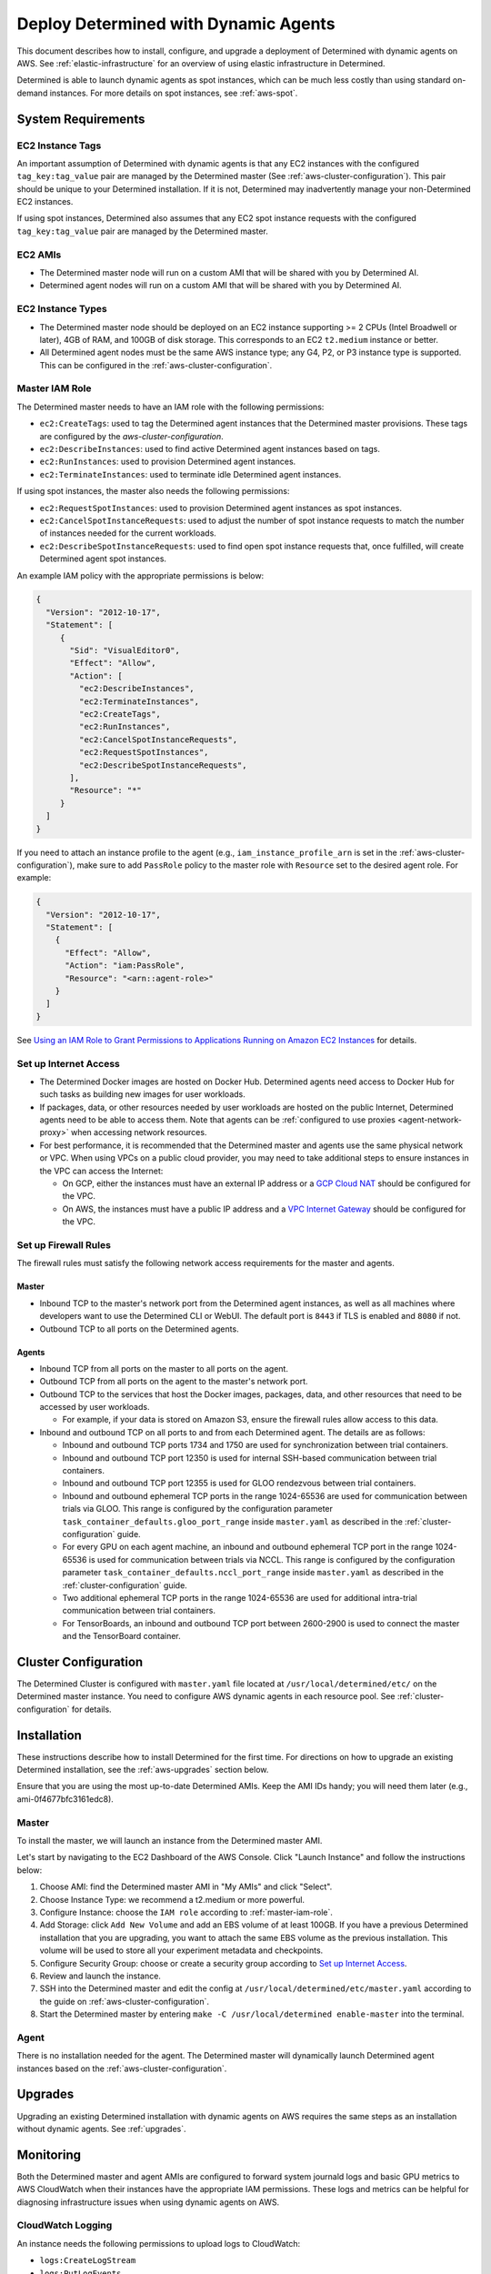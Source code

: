 .. _dynamic-agents-aws:

#######################################
 Deploy Determined with Dynamic Agents
#######################################

This document describes how to install, configure, and upgrade a deployment of Determined with
dynamic agents on AWS. See :ref:`elastic-infrastructure` for an overview of using elastic
infrastructure in Determined.

Determined is able to launch dynamic agents as spot instances, which can be much less costly than
using standard on-demand instances. For more details on spot instances, see :ref:`aws-spot`.

*********************
 System Requirements
*********************

EC2 Instance Tags
=================

An important assumption of Determined with dynamic agents is that any EC2 instances with the
configured ``tag_key:tag_value`` pair are managed by the Determined master (See
:ref:`aws-cluster-configuration`). This pair should be unique to your Determined installation. If it
is not, Determined may inadvertently manage your non-Determined EC2 instances.

If using spot instances, Determined also assumes that any EC2 spot instance requests with the
configured ``tag_key:tag_value`` pair are managed by the Determined master.

EC2 AMIs
========

-  The Determined master node will run on a custom AMI that will be shared with you by Determined
   AI.
-  Determined agent nodes will run on a custom AMI that will be shared with you by Determined AI.

EC2 Instance Types
==================

-  The Determined master node should be deployed on an EC2 instance supporting >= 2 CPUs (Intel
   Broadwell or later), 4GB of RAM, and 100GB of disk storage. This corresponds to an EC2
   ``t2.medium`` instance or better.

-  All Determined agent nodes must be the same AWS instance type; any G4, P2, or P3 instance type is
   supported. This can be configured in the :ref:`aws-cluster-configuration`.

.. _master-iam-role:

Master IAM Role
===============

The Determined master needs to have an IAM role with the following permissions:

-  ``ec2:CreateTags``: used to tag the Determined agent instances that the Determined master
   provisions. These tags are configured by the `aws-cluster-configuration`.
-  ``ec2:DescribeInstances``: used to find active Determined agent instances based on tags.
-  ``ec2:RunInstances``: used to provision Determined agent instances.
-  ``ec2:TerminateInstances``: used to terminate idle Determined agent instances.

If using spot instances, the master also needs the following permissions:

-  ``ec2:RequestSpotInstances``: used to provision Determined agent instances as spot instances.
-  ``ec2:CancelSpotInstanceRequests``: used to adjust the number of spot instance requests to match
   the number of instances needed for the current workloads.
-  ``ec2:DescribeSpotInstanceRequests``: used to find open spot instance requests that, once
   fulfilled, will create Determined agent spot instances.

An example IAM policy with the appropriate permissions is below:

.. code:: json

   {
     "Version": "2012-10-17",
     "Statement": [
        {
          "Sid": "VisualEditor0",
          "Effect": "Allow",
          "Action": [
            "ec2:DescribeInstances",
            "ec2:TerminateInstances",
            "ec2:CreateTags",
            "ec2:RunInstances",
            "ec2:CancelSpotInstanceRequests",
            "ec2:RequestSpotInstances",
            "ec2:DescribeSpotInstanceRequests",
          ],
          "Resource": "*"
        }
     ]
   }

If you need to attach an instance profile to the agent (e.g., ``iam_instance_profile_arn`` is set in
the :ref:`aws-cluster-configuration`), make sure to add ``PassRole`` policy to the master role with
``Resource`` set to the desired agent role. For example:

.. code:: json

   {
     "Version": "2012-10-17",
     "Statement": [
       {
         "Effect": "Allow",
         "Action": "iam:PassRole",
         "Resource": "<arn::agent-role>"
       }
     ]
   }

See `Using an IAM Role to Grant Permissions to Applications Running on Amazon EC2 Instances
<https://docs.aws.amazon.com/IAM/latest/UserGuide/id_roles_use_switch-role-ec2.html>`__ for details.

.. _aws-network-requirements:

Set up Internet Access
======================

-  The Determined Docker images are hosted on Docker Hub. Determined agents need access to Docker
   Hub for such tasks as building new images for user workloads.

-  If packages, data, or other resources needed by user workloads are hosted on the public Internet,
   Determined agents need to be able to access them. Note that agents can be :ref:`configured to use
   proxies <agent-network-proxy>` when accessing network resources.

-  For best performance, it is recommended that the Determined master and agents use the same
   physical network or VPC. When using VPCs on a public cloud provider, you may need to take
   additional steps to ensure instances in the VPC can access the Internet:

   -  On GCP, either the instances must have an external IP address or a `GCP Cloud NAT
      <https://cloud.google.com/nat/docs/overview>`_ should be configured for the VPC.

   -  On AWS, the instances must have a public IP address and a `VPC Internet Gateway
      <https://docs.aws.amazon.com/vpc/latest/userguide/VPC_Internet_Gateway.html>`_ should be
      configured for the VPC.

Set up Firewall Rules
=====================

The firewall rules must satisfy the following network access requirements for the master and agents.

Master
------

-  Inbound TCP to the master's network port from the Determined agent instances, as well as all
   machines where developers want to use the Determined CLI or WebUI. The default port is ``8443``
   if TLS is enabled and ``8080`` if not.

-  Outbound TCP to all ports on the Determined agents.

Agents
------

-  Inbound TCP from all ports on the master to all ports on the agent.

-  Outbound TCP from all ports on the agent to the master's network port.

-  Outbound TCP to the services that host the Docker images, packages, data, and other resources
   that need to be accessed by user workloads.

   -  For example, if your data is stored on Amazon S3, ensure the firewall rules allow access to
      this data.

-  Inbound and outbound TCP on all ports to and from each Determined agent. The details are as
   follows:

   -  Inbound and outbound TCP ports 1734 and 1750 are used for synchronization between trial
      containers.

   -  Inbound and outbound TCP port 12350 is used for internal SSH-based communication between trial
      containers.

   -  Inbound and outbound TCP port 12355 is used for GLOO rendezvous between trial containers.

   -  Inbound and outbound ephemeral TCP ports in the range 1024-65536 are used for communication
      between trials via GLOO. This range is configured by the configuration parameter
      ``task_container_defaults.gloo_port_range`` inside ``master.yaml`` as described in the
      :ref:`cluster-configuration` guide.

   -  For every GPU on each agent machine, an inbound and outbound ephemeral TCP port in the range
      1024-65536 is used for communication between trials via NCCL. This range is configured by the
      configuration parameter ``task_container_defaults.nccl_port_range`` inside ``master.yaml`` as
      described in the :ref:`cluster-configuration` guide.

   -  Two additional ephemeral TCP ports in the range 1024-65536 are used for additional intra-trial
      communication between trial containers.

   -  For TensorBoards, an inbound and outbound TCP port between 2600-2900 is used to connect the
      master and the TensorBoard container.

.. _aws-cluster-configuration:

***********************
 Cluster Configuration
***********************

The Determined Cluster is configured with ``master.yaml`` file located at
``/usr/local/determined/etc/`` on the Determined master instance. You need to configure AWS dynamic
agents in each resource pool. See :ref:`cluster-configuration` for details.

**************
 Installation
**************

These instructions describe how to install Determined for the first time. For directions on how to
upgrade an existing Determined installation, see the :ref:`aws-upgrades` section below.

Ensure that you are using the most up-to-date Determined AMIs. Keep the AMI IDs handy; you will need
them later (e.g., ami-0f4677bfc3161edc8).

Master
======

To install the master, we will launch an instance from the Determined master AMI.

Let's start by navigating to the EC2 Dashboard of the AWS Console. Click "Launch Instance" and
follow the instructions below:

#. Choose AMI: find the Determined master AMI in "My AMIs" and click "Select".

#. Choose Instance Type: we recommend a t2.medium or more powerful.

#. Configure Instance: choose the ``IAM role`` according to :ref:`master-iam-role`.

#. Add Storage: click ``Add New Volume`` and add an EBS volume of at least 100GB. If you have a
   previous Determined installation that you are upgrading, you want to attach the same EBS volume
   as the previous installation. This volume will be used to store all your experiment metadata and
   checkpoints.

#. Configure Security Group: choose or create a security group according to `Set up Internet
   Access`_.

#. Review and launch the instance.

#. SSH into the Determined master and edit the config at ``/usr/local/determined/etc/master.yaml``
   according to the guide on :ref:`aws-cluster-configuration`.

#. Start the Determined master by entering ``make -C /usr/local/determined enable-master`` into the
   terminal.

Agent
=====

There is no installation needed for the agent. The Determined master will dynamically launch
Determined agent instances based on the :ref:`aws-cluster-configuration`.

.. _aws-upgrades:

**********
 Upgrades
**********

Upgrading an existing Determined installation with dynamic agents on AWS requires the same steps as
an installation without dynamic agents. See :ref:`upgrades`.

************
 Monitoring
************

Both the Determined master and agent AMIs are configured to forward system journald logs and basic
GPU metrics to AWS CloudWatch when their instances have the appropriate IAM permissions. These logs
and metrics can be helpful for diagnosing infrastructure issues when using dynamic agents on AWS.

CloudWatch Logging
==================

An instance needs the following permissions to upload logs to CloudWatch:

-  ``logs:CreateLogStream``
-  ``logs:PutLogEvents``
-  ``logs:DescribeLogStreams``

Instances will upload their logs to the log group ``/determined/determined/journald``. This log
group must be created in advance before any logs can be stored.

An example IAM policy with the appropriate permissions is below:

.. code:: json

   {
     "Version": "2012-10-17",
     "Statement": [
       {
         "Effect": "Allow",
         "Action": [
           "logs:CreateLogStream",
           "logs:PutLogEvents",
           "logs:DescribeLogStreams"
         ],
         "Resource": [
           "arn:aws:logs:*:*:log-group:/determined/determined/journald",
           "arn:aws:logs:*:*:log-group:/determined/determined/journald:log-stream:*"
         ]
       }
     ]
   }

CloudWatch Metrics
==================

An instance needs the following permissions to upload logs to CloudWatch:

-  ``cloudwatch:PutMetricData``

Instances will upload their metrics to namespace ``Determined``.

An example IAM policy with the appropriate permissions is below.

.. code:: json

   {
     "Version": "2012-10-17",
     "Statement": [
       {
        "Action": [
          "cloudwatch:PutMetricData"
         ],
         "Effect": "Allow",
         "Resource": "*"
       }
     ]
   }
